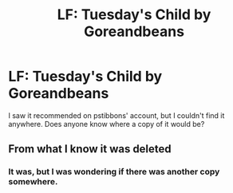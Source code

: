#+TITLE: LF: Tuesday's Child by Goreandbeans

* LF: Tuesday's Child by Goreandbeans
:PROPERTIES:
:Score: 1
:DateUnix: 1519526558.0
:DateShort: 2018-Feb-25
:FlairText: Fic Search
:END:
I saw it recommended on pstibbons' account, but I couldn't find it anywhere. Does anyone know where a copy of it would be?


** From what I know it was deleted
:PROPERTIES:
:Author: Lysslovs
:Score: 1
:DateUnix: 1519529532.0
:DateShort: 2018-Feb-25
:END:

*** It was, but I was wondering if there was another copy somewhere.
:PROPERTIES:
:Score: 1
:DateUnix: 1519533728.0
:DateShort: 2018-Feb-25
:END:

